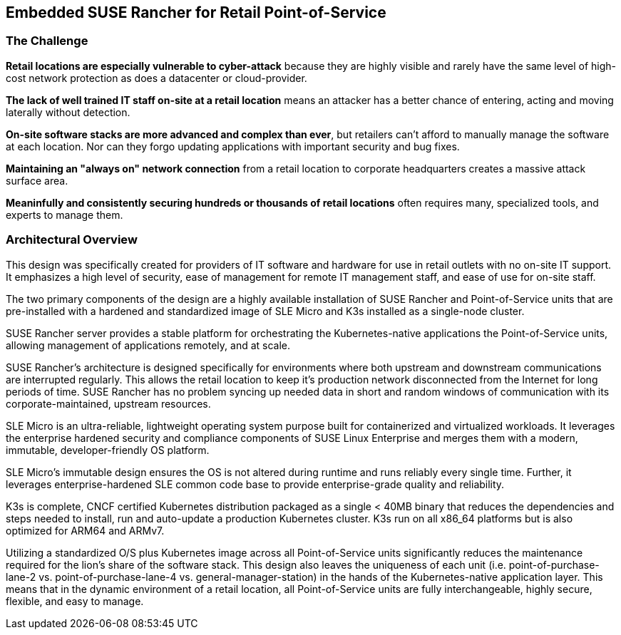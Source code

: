 ## Embedded SUSE Rancher for Retail Point-of-Service


### The Challenge

*Retail locations are especially vulnerable to cyber-attack* because they are highly visible and rarely have the same level of high-cost network protection as does a datacenter or cloud-provider. 

*The lack of well trained IT staff on-site at a retail location* means an attacker has a better chance of entering, acting and moving laterally without detection.

*On-site software stacks are more advanced and complex than ever*, but retailers can't afford to manually manage the software at each location. Nor can they forgo updating applications with important security and bug fixes.

*Maintaining an "always on" network connection* from a retail location to corporate headquarters creates a massive attack surface area.

*Meaninfully and consistently securing hundreds or thousands of retail locations* often requires many, specialized tools, and experts to manage them.

### Architectural Overview

This design was specifically created for providers of IT software and hardware for use in retail outlets with no on-site IT support. It emphasizes a high level of security, ease of management for remote IT management staff, and ease of use for on-site staff. 

The two primary components of the design are a highly available installation of SUSE Rancher and Point-of-Service units that are pre-installed with a hardened and standardized image of SLE Micro and K3s installed as a single-node cluster.

SUSE Rancher server provides a stable platform for orchestrating the Kubernetes-native applications the Point-of-Service units, allowing management of applications remotely, and at scale.  

SUSE Rancher's architecture is designed specifically for environments where both upstream and downstream communications are interrupted regularly. This allows the retail location to keep it's production network disconnected from the Internet for long periods of time. SUSE Rancher has no problem syncing up needed data in short and random windows of communication with its corporate-maintained, upstream resources.

SLE Micro is an ultra-reliable, lightweight operating system purpose built for containerized and virtualized workloads. It leverages the enterprise hardened security and compliance components of SUSE Linux Enterprise and merges them with a modern, immutable, developer-friendly OS platform.

SLE Micro's immutable design ensures the OS is not altered during runtime and runs reliably every single time. Further, it leverages enterprise-hardened SLE common code base to provide enterprise-grade quality and reliability.

K3s is complete, CNCF certified Kubernetes distribution packaged as a single < 40MB binary that reduces the dependencies and steps needed to install, run and auto-update a production Kubernetes cluster. K3s run on all x86_64 platforms but is also optimized for ARM64 and ARMv7.

Utilizing a standardized O/S plus Kubernetes image across all Point-of-Service units significantly reduces the maintenance required for the lion's share of the software stack. This design also leaves the uniqueness of each unit (i.e. point-of-purchase-lane-2 vs. point-of-purchase-lane-4 vs. general-manager-station) in the hands of the Kubernetes-native application layer. This means that in the dynamic environment of a retail location, all Point-of-Service units are fully interchangeable, highly secure, flexible, and easy to manage.

